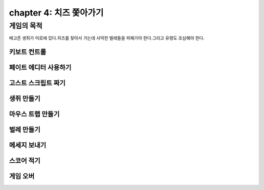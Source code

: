 chapter 4: 치즈 쫓아가기
==========================


게임의 목적
-----------------------------------
배고픈 생쥐가 미로에 있다.치즈를 찾아서 가는데 사악한 벌레들을 피해가야 한다.그리고 유령도 조심해야 한다.




키보트 컨트롤
~~~~~~~~~~~~~~~~



페이트 에디터 사용하기
~~~~~~~~~~~~~~~~~~~~~



고스트 스크립트 짜기
~~~~~~~~~~~~~~~~~~~



생쥐 만들기
~~~~~~~~~~~~~~~~


마우스 트랩 만들기
~~~~~~~~~~~~~~~~



벌레 만들기
~~~~~~~~~~~~~~~~




메세지 보내기
~~~~~~~~~~~~~~~~



스코어 적기
~~~~~~~~~~~~~~~~


게임 오버
~~~~~~~~~~~~~~~~
